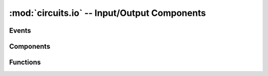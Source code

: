 :mod:`circuits.io` -- Input/Output Components
=============================================

.. module :: circuits.io

Events
------

.. autoclass :: circuits.io.Close
   :members:

.. autoclass :: circuits.io.Read
   :members:

.. autoclass :: circuits.io.Write
   :members:


Components
----------

.. autoclass :: circuits.io.File
   :members:

.. autoclass :: circuits.io.Serial
   :members:

Functions
---------


